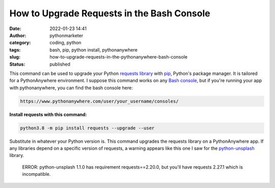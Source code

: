 How to Upgrade Requests in the Bash Console
###########################################
:date: 2022-01-23 14:41
:author: pythonmarketer
:category: coding, python
:tags: bash, pip, python install, pythonanywhere
:slug: how-to-upgrade-requests-in-the-pythonanywhere-bash-console
:status: published

This command can be used to upgrade your Python `requests library <https://docs.python-requests.org/en/latest/>`__ with `pip <https://pythonmarketer.com/2018/01/20/how-to-python-pip-install-new-libraries/>`__, Python's package manager. It is tailored for a PythonAnywhere environment. I suppose this command works on any `Bash console <https://www.gnu.org/software/bash/>`__, but if you're running your app with pythonanywhere, you can find the bash console here:

.. code:: wp-block-preformatted

   https://www.pythonanywhere.com/user/your_username/consoles/

.. figure:: https://pythonmarketer.files.wordpress.com/2022/01/python-anywhere-bash-highlight-2.png?w=1024
   :alt: 
   :figclass: wp-image-6771

**Install requests with this command:**

.. code:: wp-block-syntaxhighlighter-code

   python3.8 -m pip install requests --upgrade --user

Substitute in whatever your Python version is. This command upgrades the requests library on a PythonAnywhere app. If any libraries depend on a specific version of requests, a warning appears like this one I saw for the `python-unsplash <https://github.com/yakupadakli/python-unsplash>`__ library.

   ERROR: python-unsplash 1.1.0 has requirement requests==2.20.0, but you'll have requests 2.27.1 which is incompatible.

.. figure:: https://pythonmarketer.files.wordpress.com/2022/01/requests-upgrade-full-install.png?w=1024
   :alt: 
   :figclass: wp-image-6777
